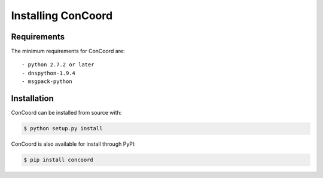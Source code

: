 Installing ConCoord
===================

Requirements
------------------------
The minimum requirements for ConCoord are::

  - python 2.7.2 or later
  - dnspython-1.9.4
  - msgpack-python

Installation
------------------------
ConCoord can be installed from source with:

.. sourcecode:: console

  $ python setup.py install

ConCoord is also available for install through PyPI:

.. sourcecode:: console

  $ pip install concoord

